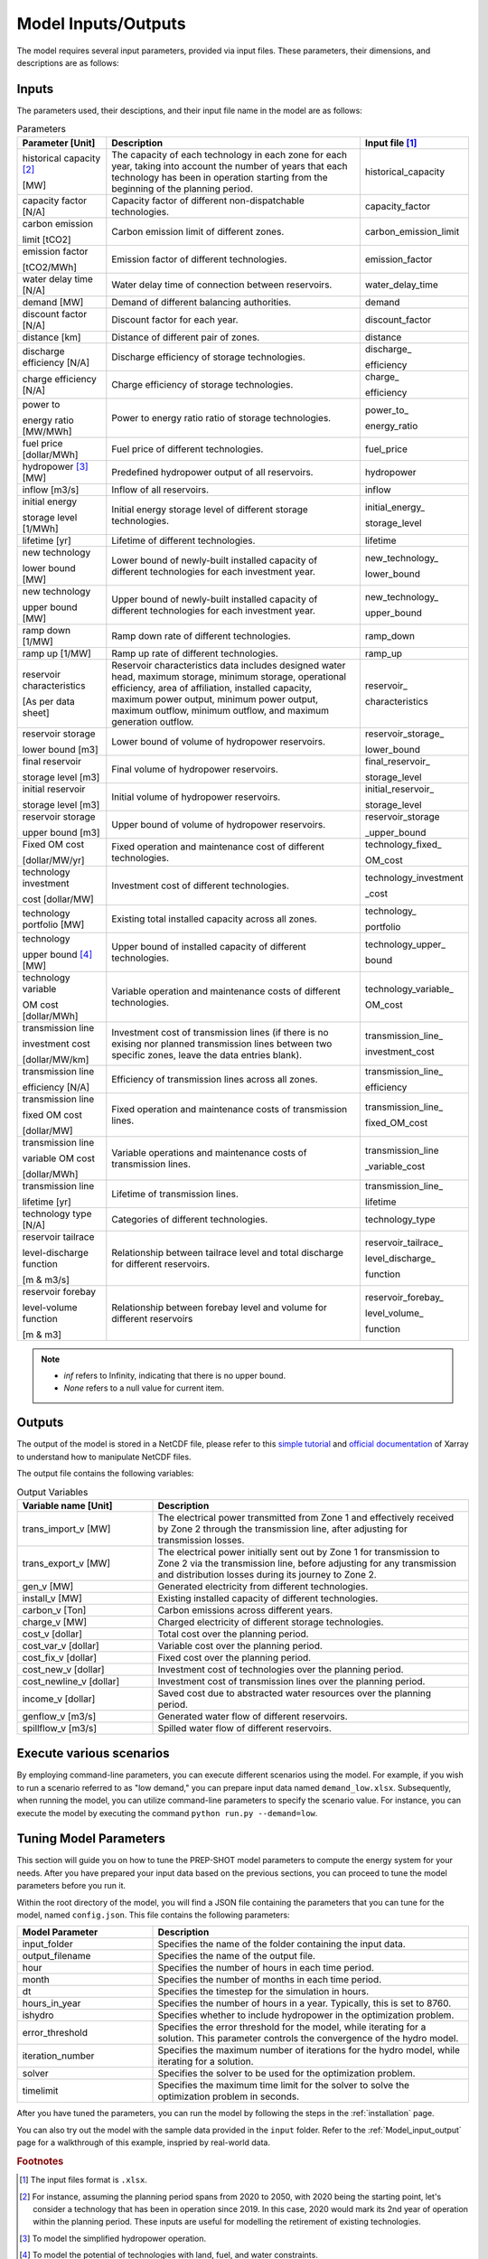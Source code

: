 .. _Model_input_output:

Model Inputs/Outputs
=====================

The model requires several input parameters, provided via input files. These parameters, their dimensions, and descriptions are as follows:

Inputs
------------------------

The parameters used, their desciptions, and their input file name in the model are as follows:

.. list-table:: Parameters
  :widths: 20 60 20
  :header-rows: 1

  * - Parameter [Unit]
    - Description
    - Input file [#]_ 

  * - historical capacity [#]_ 
  
      [MW]
    - The capacity of each technology in each zone for each year, taking into account the number of years that each technology has been in operation starting from the beginning of the planning period.
    - historical_capacity

  * - capacity factor [N/A]
    - Capacity factor of different non-dispatchable technologies.
    - capacity_factor
    
  * - carbon emission  
  
      limit [tCO2]
    - Carbon emission limit of different zones.
    - carbon_emission_limit
    
  * - emission factor 
  
      [tCO2/MWh]
    - Emission factor of different technologies.
    - emission_factor
    
  * - water delay time [N/A]
    - Water delay time of connection between reservoirs.
    - water_delay_time
    
  * - demand [MW]
    - Demand of different balancing authorities.
    - demand
    
  * - discount factor [N/A]
    - Discount factor for each year.
    - discount_factor
    
  * - distance [km]
    - Distance of different pair of zones.
    - distance
    
  * - discharge efficiency [N/A]
    - Discharge efficiency of storage technologies.
    - discharge\_
    
      efficiency
    
  * - charge efficiency [N/A]
    - Charge efficiency of storage technologies.
    - charge\_
      
      efficiency
    
  * - power to 
  
      energy ratio [MW/MWh]
    - Power to energy ratio ratio of storage technologies.
    - power_to\_
    
      energy_ratio
    
  * - fuel price [dollar/MWh]
    - Fuel price of different technologies.
    - fuel_price
    
  * - hydropower [#]_ [MW]
    - Predefined hydropower output of all reservoirs.
    - hydropower
    
  * - inflow [m3/s]
    - Inflow of all reservoirs.
    - inflow
    
  * - initial energy 
      
      storage level [1/MWh]
    - Initial energy storage level of different storage technologies.
    - initial_energy\_
    
      storage_level
    
  * - lifetime [yr]
    - Lifetime of different technologies.
    - lifetime
    
  * - new technology 
  
      lower bound [MW]
    - Lower bound of newly-built installed capacity of different technologies for each investment year.
    - new_technology\_
    
      lower_bound
    
  * - new technology 
  
      upper bound [MW]
    - Upper bound of newly-built installed capacity of different technologies for each investment year.
    - new_technology\_
      
      upper_bound
    
  * - ramp down [1/MW]
    - Ramp down rate of different technologies.
    - ramp_down
    
  * - ramp up [1/MW]
    - Ramp up rate of different technologies.
    - ramp_up
    
  * - reservoir characteristics 
  
      [As per data sheet]
    - Reservoir characteristics data includes designed water head, maximum storage, minimum storage, operational efficiency, area of affiliation, installed capacity, maximum power output, minimum power output, maximum outflow, minimum outflow, and maximum generation outflow.
    - reservoir\_
      
      characteristics
    
  * - reservoir storage 
  
      lower bound [m3]
    - Lower bound of volume of hydropower reservoirs.
    - reservoir_storage\_
      
      lower_bound
    
  * - final reservoir 
  
      storage level [m3]
    - Final volume of hydropower reservoirs.
    - final_reservoir\_
    
      storage_level
    
  * - initial reservoir 
  
      storage level [m3]
    - Initial volume of hydropower reservoirs.
    - initial_reservoir\_
      
      storage_level
    
  * - reservoir storage
      
      upper bound [m3]
    - Upper bound of volume of hydropower reservoirs.
    - reservoir_storage
       
      _upper_bound
    
  * - Fixed OM cost 
  
      [dollar/MW/yr]
    - Fixed operation and maintenance cost of different technologies.
    - technology_fixed\_
    
      OM_cost
    
  * - technology investment
      
      cost [dollar/MW]
    - Investment cost of different technologies.
    - technology_investment
    
      _cost
    
  * - technology portfolio [MW]
    - Existing total installed capacity across all zones.
    - technology\_
    
      portfolio
    
  * - technology 
      
      upper bound [#]_ [MW]
    - Upper bound of installed capacity of different technologies.
    - technology_upper\_
    
      bound
    
  * - technology variable 
      
      OM cost [dollar/MWh]
    - Variable operation and maintenance costs of different technologies.
    - technology_variable\_
    
      OM_cost
    
  * - transmission line

      investment cost 

      [dollar/MW/km]
    - Investment cost of transmission lines (if there is no exising nor planned transmission lines between two specific zones, leave the data entries blank).
    - transmission_line\_
       
      investment_cost
    
  * - transmission line 
  
      efficiency [N/A]
    - Efficiency of transmission lines across all zones.
    - transmission_line\_
    
      efficiency
    
  * - transmission line 
      
      fixed OM cost 
      
      [dollar/MW]
    - Fixed operation and maintenance costs of transmission lines.
    - transmission_line\_
       
      fixed_OM_cost
    
  * - transmission line 
  
      variable OM cost 
  
      [dollar/MWh]
    - Variable operations and maintenance costs of transmission lines.
    - transmission_line
    
      _variable_cost
    
  * - transmission line 
  
      lifetime [yr]
    - Lifetime of transmission lines.
    - transmission_line\_
    
      lifetime
    
  * - technology type [N/A]
    - Categories of different technologies.
    - technology_type
    
  * - reservoir tailrace 
  
      level-discharge function 
      
      [m & m3/s]
    - Relationship between tailrace level and total discharge for different reservoirs.
    - reservoir_tailrace\_
    
      level_discharge\_
      
      function
    
  * - reservoir forebay 
  
      level-volume function 
      
      [m & m3]
    - Relationship between forebay level and volume for different reservoirs
    - reservoir_forebay\_
    
      level_volume\_
      
      function

.. note:: 
  
  * `inf` refers to Infinity, indicating that there is no upper bound.
  * `None` refers to a null value for current item.

Outputs
------------------
The output of the model is stored in a NetCDF file, please refer to this `simple tutorial <https://xiaoganghe.github.io/python-climate-visuals/chapters/data-analytics/xarray-basic.html>`_ and `official documentation <https://docs.xarray.dev/en/stable/>`_ of Xarray to understand how to manipulate NetCDF files.

The output file contains the following variables:

.. list-table:: Output Variables
  :widths: 30 70
  :header-rows: 1

  * - Variable name [Unit]
    - Description
  
  * - trans_import_v [MW]
    - The electrical power transmitted from Zone 1 and effectively received by Zone 2 through the transmission line, after adjusting for transmission losses.

  * - trans_export_v [MW]
    - The electrical power initially sent out by Zone 1 for transmission to Zone 2 via the transmission line, before adjusting for any transmission and distribution losses during its journey to Zone 2.

  * - gen_v [MW]
    - Generated electricity from different technologies.

  * - install_v [MW]
    - Existing installed capacity of different technologies.

  * - carbon_v [Ton]
    - Carbon emissions across different years.

  * - charge_v [MW]
    - Charged electricity of different storage technologies.

  * - cost_v [dollar]
    - Total cost over the planning period.

  * - cost_var_v [dollar]
    - Variable cost over the planning period.

  * - cost_fix_v [dollar]
    - Fixed cost over the planning period.

  * - cost_new_v [dollar]
    - Investment cost of technologies over the planning period.

  * - cost_newline_v [dollar]
    - Investment cost of transmission lines over the planning period.

  * - income_v [dollar]
    - Saved cost due to abstracted water resources over the planning period.

  * - genflow_v [m3/s]
    - Generated water flow of different reservoirs.

  * - spillflow_v [m3/s]
    - Spilled water flow of different reservoirs.


Execute various scenarios
-------------------------
By employing command-line parameters, you can execute different scenarios using the model. For example, if you wish to run a scenario referred to as "low demand," you can prepare input data named ``demand_low.xlsx``. Subsequently, when running the model, you can utilize command-line parameters to specify the scenario value. For instance, you can execute the model by executing the command ``python run.py --demand=low``. 

Tuning Model Parameters
-----------------------

This section will guide you on how to tune the PREP-SHOT model parameters to compute the energy system for your needs. After you have prepared your input data based on the previous sections, you can proceed to tune the model parameters before you run it.

Within the root directory of the model, you will find a JSON file containing the parameters that you can tune for the model, named ``config.json``. This file contains the following parameters:

.. list-table::
   :widths: 30 70
   :header-rows: 1
   :align: left

   * - Model Parameter
     - Description

   * - input_folder
     - Specifies the name of the folder containing the input data.

   * - output_filename
     - Specifies the name of the output file.

   * - hour
     - Specifies the number of hours in each time period.

   * - month
     - Specifies the number of months in each time period.

   * - dt
     - Specifies the timestep for the simulation in hours.

   * - hours_in_year
     - Specifies the number of hours in a year. Typically, this is set to 8760.

   * - ishydro
     - Specifies whether to include hydropower in the optimization problem.

   * - error_threshold
     - Specifies the error threshold for the model, while iterating for a solution. This parameter controls the convergence of the hydro model.

   * - iteration_number
     - Specifies the maximum number of iterations for the hydro model, while iterating for a solution.

   * - solver
     - Specifies the solver to be used for the optimization problem.

   * - timelimit
     - Specifies the maximum time limit for the solver to solve the optimization problem in seconds.

After you have tuned the parameters, you can run the model by following the steps in the :ref:`installation` page.

You can also try out the model with the sample data provided in the ``input`` folder. Refer to the :ref:`Model_input_output` page for a walkthrough of this example, inspried by real-world data.

.. rubric:: Footnotes
.. [#] The input files format is ``.xlsx``.
.. [#] For instance, assuming the planning period spans from 2020 to 2050, with 2020 being the starting point, let's consider a technology that has been in operation since 2019. In this case, 2020 would mark its 2nd year of operation within the planning period. These inputs are useful for modelling the retirement of existing technologies.
.. [#] To model the simplified hydropower operation.
.. [#] To model the potential of technologies with land, fuel, and water constraints.

